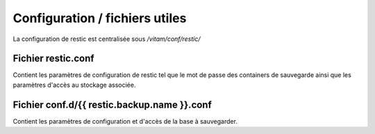 Configuration / fichiers utiles
###############################

La configuration de restic est centralisée sous `/vitam/conf/restic/`

Fichier restic.conf
-------------------

Contient les paramètres de configuration de restic tel que le mot de passe des containers de sauvegarde ainsi que les paramètres d'accès au stockage associée.

Fichier conf.d/{{ restic.backup.name }}.conf
--------------------------------------------

Contient les paramètres de configuration et d'accès de la base à sauvegarder.
